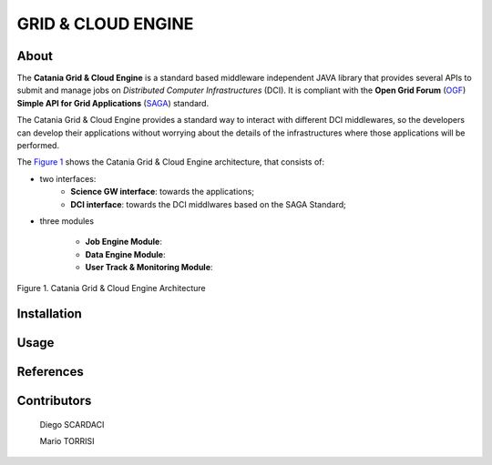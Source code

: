 *******************
GRID & CLOUD ENGINE
*******************

============
About
============

.. image:: images/logo.png
   :align: left
   :scale: 90%
   :target: https://play.google.com/store/apps/details?id=it.infn.ct.dchrpSGmobile

The **Catania Grid & Cloud Engine** is a standard based middleware independent JAVA library that provides several APIs to submit and manage jobs on *Distributed Computer Infrastructures* (DCI). It is compliant with the **Open Grid Forum** (`OGF <https://www.ogf.org/>`_) **Simple API for Grid Applications** (`SAGA <https://www.ogf.org/documents/GFD.90.pdf>`_) standard. 

The Catania Grid & Cloud Engine provides a standard way to interact with different DCI middlewares, so the developers can develop their applications without worrying about the details of the infrastructures where those applications will be performed.


The `Figure 1`_ shows the Catania Grid & Cloud Engine architecture, that consists of:

* two interfaces:    
    - **Science GW interface**: towards the applications;
    - **DCI interface**: towards the DCI middlwares based on the SAGA Standard;

* three modules

    - **Job Engine Module**:
    - **Data Engine Module**:
    - **User Track & Monitoring Module**:
    
.. _Figure 1:

.. figure:: images/CT-G&C-E.png
   :align: center
   :alt: G&CE
   :scale: 60%
   :figclass: text    
   
   Figure 1. Catania Grid & Cloud Engine Architecture

============
Installation
============



============
Usage
============


============
References
============


============
Contributors
============

    Diego SCARDACI

    Mario TORRISI

.. Please feel free to contact us any time if you have any questions or comments.

.. _INFN: http://www.ct.infn.it/
.. _DFA: http://www.dfa.unict.it/
.. _ARN: http://www.grid.arn.dz/

.. :Authors:

.. `Mario TORRISI <mailto:mario.torrisi@ct.infn.it>`_ - University of Catania (DFA_),

.. `Antonio CALANDUCCI <mailto:antonio.calanducci@ct.infn.it>`_ - Italian National Institute of Nuclear Physics (INFN_),
